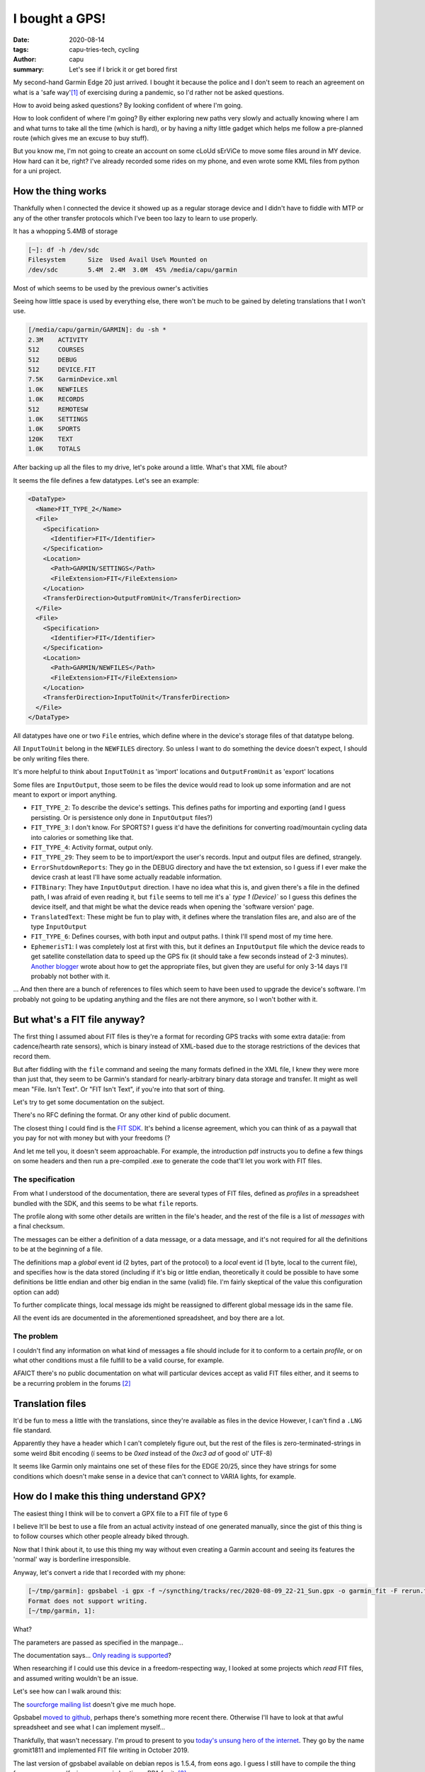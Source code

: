 ===============
I bought a GPS!
===============
:date: 2020-08-14
:tags: capu-tries-tech, cycling
:author: capu
:summary: Let's see if I brick it or get bored first

My second-hand Garmin Edge 20 just arrived. I bought it because the police and I don't seem to reach an agreement on what is a 'safe way'[1]_ of exercising during a pandemic, so I'd rather not be asked questions.

How to avoid being asked questions? By looking confident of where I'm going.

How to look confident of where I'm going? By either exploring new paths very slowly and actually knowing where I am and what turns to take all the time (which is hard), or by having a nifty little gadget which helps me follow a pre-planned route (which gives me an excuse to buy stuff).

But you know me, I'm not going to create an account on some cLoUd sErViCe to move some files around in MY device.
How hard can it be, right? I've already recorded some rides on my phone, and even wrote some KML files from python for a uni project.

How the thing works
===================
Thankfully when I connected the device it showed up as a regular storage device and I didn't have to fiddle with MTP or any of the other transfer protocols which I've been too lazy to learn to use properly.

It has a whopping 5.4MB of storage

.. code-block:: text

    [~]: df -h /dev/sdc
    Filesystem      Size  Used Avail Use% Mounted on
    /dev/sdc        5.4M  2.4M  3.0M  45% /media/capu/garmin

Most of which seems to be used by the previous owner's activities

Seeing how little space is used by everything else, there won't be much to be gained by deleting translations that I won't use.

.. code-block:: text

    [/media/capu/garmin/GARMIN]: du -sh *
    2.3M    ACTIVITY
    512     COURSES
    512     DEBUG
    512     DEVICE.FIT
    7.5K    GarminDevice.xml
    1.0K    NEWFILES
    1.0K    RECORDS
    512     REMOTESW
    1.0K    SETTINGS
    1.0K    SPORTS
    120K    TEXT
    1.0K    TOTALS

After backing up all the files to my drive, let's poke around a little.
What's that XML file about?

It seems the file defines a few datatypes. Let's see an example:

.. code-block:: xml

    <DataType>
      <Name>FIT_TYPE_2</Name>
      <File>
        <Specification>
          <Identifier>FIT</Identifier>
        </Specification>
        <Location>
          <Path>GARMIN/SETTINGS</Path>
          <FileExtension>FIT</FileExtension>
        </Location>
        <TransferDirection>OutputFromUnit</TransferDirection>
      </File>
      <File>
        <Specification>
          <Identifier>FIT</Identifier>
        </Specification>
        <Location>
          <Path>GARMIN/NEWFILES</Path>
          <FileExtension>FIT</FileExtension>
        </Location>
        <TransferDirection>InputToUnit</TransferDirection>
      </File>
    </DataType>

All datatypes have one or two ``File`` entries, which define where in the device's storage files of that datatype belong.

All ``InputToUnit`` belong in the ``NEWFILES`` directory. So unless I want to do something the device doesn't expect, I should be only writing files there.

It's more helpful to think about ``InputToUnit`` as 'import' locations and ``OutputFromUnit`` as 'export' locations

Some files are ``InputOutput``, those seem to be files the device would read to look up some information and are not meant to export or import anything.

- ``FIT_TYPE_2``: To describe the device's settings. This defines paths for importing and exporting (and I guess persisting. Or is persistence only done in ``InputOutput`` files?)
- ``FIT_TYPE_3``: I don't know. For SPORTS? I guess it'd have the definitions for converting road/mountain cycling data into calories or something like that.
- ``FIT_TYPE_4``: Activity format, output only.
- ``FIT_TYPE_29``: They seem to be to import/export the user's records. Input and output files are defined, strangely.
- ``ErrorShutdownReports``: They go in the DEBUG directory and have the txt extension, so I guess if I ever make the device crash at least I'll have some actually readable information.
- ``FITBinary``: They have ``InputOutput`` direction. I have no idea what this is, and given there's a file in the defined path, I was afraid of even reading it, but ``file`` seems to tell me it's a` `type 1 (Device)`` so I guess this defines the device itself, and that might be what the device reads when opening the 'software version' page.
- ``TranslatedText``: These might be fun to play with, it defines where the translation files are, and also are of the type ``InputOutput``
- ``FIT_TYPE_6``: Defines courses, with both input and output paths. I think I'll spend most of my time here.
- ``EphemerisT1``: I was completely lost at first with this, but it defines an ``InputOutput`` file which the device reads to get satellite constellation data to speed up the GPS fix (it should take a few seconds instead of 2-3 minutes). `Another blogger <https://www.kluenter.de/2014/03/23/garmin-ephemeris-files-and-linux.html>`_ wrote about how to get the appropriate files, but given they are useful for only 3-14 days I'll probably not bother with it.

... And then there are a bunch of references to files which seem to have been used to upgrade the device's software. I'm probably not going to be updating anything and the files are not there anymore, so I won't bother with it.

But what's a FIT file anyway?
=============================

The first thing I assumed about FIT files is they're a format for recording GPS tracks with some extra data(ie: from cadence/hearth rate sensors), which is binary instead of XML-based due to the storage restrictions of the devices that record them.

But after fiddling with the ``file`` command and seeing the many formats defined in the XML file, I knew they were more than just that, they seem to be Garmin's standard for nearly-arbitrary binary data storage and transfer.
It might as well mean "File. Isn't Text". Or "FIT Isn't Text", if you're into that sort of thing.

Let's try to get some documentation on the subject.

There's no RFC defining the format. Or any other kind of public document.

The closest thing I could find is the `FIT SDK <https://www.thisisant.com/resources/fit-sdk/>`_. It's behind a license agreement, which you can think of as a paywall that you pay for not with money but with your freedoms (?

And let me tell you, it doesn't seem approachable. For example, the introduction pdf instructs you to define a few things on some headers and then run a pre-compiled .exe to generate the code that'll let you work with FIT files.

The specification
-----------------
From what I understood of the documentation, there are several types of FIT files, defined as *profiles* in a spreadsheet bundled with the SDK, and this seems to be what ``file`` reports.

The profile along with some other details are written in the file's header, and the rest of the file is a list of *messages* with a final checksum.

The messages can be either a definition of a data message, or a data message, and it's not required for all the definitions to be at the beginning of a file.

The definitions map a *global* event id (2 bytes, part of the protocol) to a *local* event id (1 byte, local to the current file), and specifies how is the data stored (including if it's big or little endian, theoretically it could be possible to have some definitions be little endian and other big endian in the same (valid) file. I'm fairly skeptical of the value this configuration option can add)

To further complicate things, local message ids might be reassigned to different global message ids in the same file.

All the event ids are documented in the aforementioned spreadsheet, and boy there are a lot.

The problem
-----------
I couldn't find any information on what kind of messages a file should include for it to conform to a certain *profile*, or on what other conditions must a file fulfill to be a valid course, for example.

AFAICT there's no public documentation on what will particular devices accept as valid FIT files either, and it seems to be a recurring problem in the forums [2]_

Translation files
=================
It'd be fun to mess a little with the translations, since they're available as files in the device
However, I can't find a ``.LNG`` file standard.

Apparently they have a header which I can't completely figure out, but the rest of the files is zero-terminated-strings in some weird 8bit encoding (í seems to be `0xed` instead of the `0xc3 ad` of good ol' UTF-8)

It seems like Garmin only maintains one set of these files for the EDGE 20/25, since they have strings for some conditions which doesn't make sense in a device that can't connect to VARIA lights, for example.

How do I make this thing understand GPX?
========================================
The easiest thing I think will be to convert a GPX file to a FIT file of type 6

I believe It'll be best to use a file from an actual activity instead of one generated manually, since the gist of this thing is to follow courses which other people already biked through.

Now that I think about it, to use this thing my way without even creating a Garmin account and seeing its features the 'normal' way is borderline irresponsible.

Anyway, let's convert a ride that I recorded with my phone:

.. code-block:: text

    [~/tmp/garmin]: gpsbabel -i gpx -f ~/syncthing/tracks/rec/2020-08-09_22-21_Sun.gpx -o garmin_fit -F rerun.fit
    Format does not support writing.
    [~/tmp/garmin, 1]:

What?

The parameters are passed as specified in the manpage...

The documentation says... `Only reading is supported <https://www.gpsbabel.org/htmldoc-1.5.4/fmt_garmin_fit.html>`_?

When researching if I could use this device in a freedom-respecting way, I looked at some projects which *read* FIT files, and assumed writing wouldn't be an issue.

Let's see how can I walk around this:

The `sourcforge mailing list <https://sourceforge.net/p/gpsbabel/mailman/gpsbabel-misc/thread/1465413706645-12070.post%40n4.nabble.com/#msg35146152>`_ doesn't give me much hope.

Gpsbabel `moved to github <https://github.com/gpsbabel/gpsbabel>`_, perhaps there's something more recent there. Otherwise I'll have to look at that awful spreadsheet and see what I can implement myself...

Thankfully, that wasn't necessary. I'm proud to present to you `today's unsung hero of the internet <https://github.com/gpsbabel/gpsbabel/pull/395>`_. They go by the name gromit1811 and implemented FIT file writing in October 2019.

The last version of gpsbabel available on debian repos is 1.5.4, from eons ago. I guess I still have to compile the thing from source myself, since no one is hosting a PPA for it. [3]_

Midnight came before I could figure out if I should use Cmake or Qmake, how to get the required Qmake version or any of that. And with a new (odd-numbered) day came the right to exist in public roads to exercise.

So sorry gromit1811, I'll see if your patch serves my use case tomorrow. I'll go ride my bike.

.. [1] don't freak out, I ride alone, with a mask, and most of the time on nearly emtpy streets. But the *yuta* doesn't seem to approve of me going further than 500m from my place of residence, despite not being any actual regulation against it.

.. [2] https://www.thisisant.com/forum/viewthread/4275

.. [3] obligatory all of this wouldn't have happened on Arch, btw

